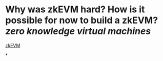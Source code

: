 * Why was zkEVM hard? How is it possible for now to build a zkEVM? [[zero knowledge virtual machines]] 
[[https://scroll.io/blog/zkEVM][zkEVM]]
#+BEGIN_QUOTE

#+END_QUOTE
*